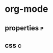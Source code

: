 * org-mode
** properties :p:
:properties:
:end:
** css :c:
#+html_head <link rel="stylesheet" type="text/css" href="https://gongzhitaao.org/orgcss/org.css" />
